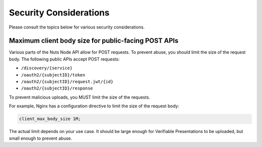 .. _security-considerations:

Security Considerations
#######################

Please consult the topics below for various security considerations.

Maximum client body size for public-facing POST APIs
****************************************************

Various parts of the Nuts Node API allow for POST requests. To prevent abuse, you should limit the size of the request body.
The following public APIs accept POST requests:

- ``/discovery/{service}``
- ``/oauth2/{subjectID}/token``
- ``/oauth2/{subjectID}/request.jwt/{id}``
- ``/oauth2/{subjectID}/response``

To prevent malicious uploads, you MUST limit the size of the requests.

For example, Nginx has a configuration directive to limit the size of the request body:

.. code-block:: nginx

    client_max_body_size 1M;

The actual limit depends on your use case. It should be large enough for Verifiable Presentations to be uploaded, but small enough to prevent abuse.